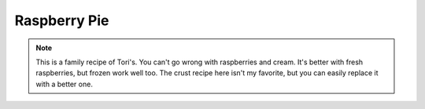 .. index::
   single: pie; raspberry

Raspberry Pie
====================

.. ingredients::

   For the pie crust:

   - 1 1/4 cups flour
   - 1/4 tsp. salt
   - 1/3 cup butter
   - 4-5 tbsp. cold water

   For the filling:

   - 6 cups raspberries
   - 1/2 cup white sugar
   - 6+ tbsp. cornstarch (up to 7-8 if using frozen berries)

   For the whipped cream:

   - 3/4 pint whipping cream
   - 1 1/2 tsp. vanilla
   - 2-3 tbsp. powdered sugar

.. procedure::

   Preheat oven to 450 degrees Fahrenheit.
   Combine flour and salt and cut butter in to mixture.
   Mix with hands until there are no large pieces of butter left.
   Add cold water a couple tablespoons at a time until the dough is just sticky enough to work with (knead it as little as possible).
   On a floured surface, roll out the dough to be a 12 inch diamter circle.
   Place it in the pie tin and poke a few small holes in both the bottom and sides with a fork so it won't bubble while cooking.
   Bake in the oven at 450 F for 8-10 minutes (until it is just turning golden).

   Smash the berries in a saucepan.
   Mix the sugar and cornstarch and add that to the berries.
   Bring to a boil (the mixture will thicken and start to become clearer).
   Cook for 3-4 additional minutes and transfer to pie crust (that has already cooled down).
   Let cool and refridgerate.

   Whip cream and gradually add vanilla and sugar once it's almost done.  This needs to be whipped well in order to keep its shape for several days.
   Spread whipped cream on top of raspberry layer.
   Enjoy!

.. note::

   This is a family recipe of Tori's.  You can't go wrong with raspberries and cream.  It's better with fresh raspberries, but frozen work well too.  The crust recipe here isn't my favorite, but you can easily replace it with a better one.

.. sectionauthor:: Tori

